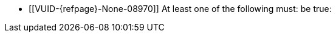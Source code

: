 // Copyright 2023-2024 The Khronos Group Inc.
//
// SPDX-License-Identifier: CC-BY-4.0

// Common Valid Usage
// Common to dynamic state commands introduced by VK_EXT_extended_dynamic_state2
  * [[VUID-{refpage}-None-08970]]
    At least one of the following must: be true:
ifdef::VK_EXT_extended_dynamic_state2[]
  ** the <<features-extendedDynamicState2, pname:extendedDynamicState2>>
     feature is enabled
endif::VK_EXT_extended_dynamic_state2[]
ifdef::VK_EXT_shader_object[]
  ** the <<features-shaderObject, pname:shaderObject>> feature is enabled
endif::VK_EXT_shader_object[]
ifdef::VK_VERSION_1_3[]
  ** the value of slink:VkApplicationInfo::pname:apiVersion used to create
     the slink:VkInstance parent of pname:commandBuffer is greater than or
     equal to Version 1.3
endif::VK_VERSION_1_3[]
// Common Valid Usage
